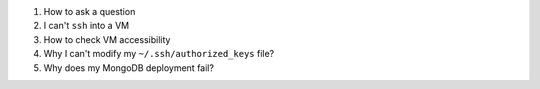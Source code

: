 
#. How to ask a question

#. I can't ``ssh`` into a VM

#. How to check VM accessibility

#. Why I can't modify my ``~/.ssh/authorized_keys`` file?

#. Why does my MongoDB deployment fail?
